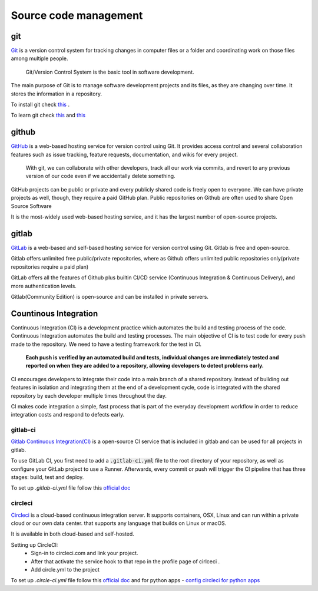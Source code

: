 Source code management
+++++++++++++++++++++++++

git
------------
`Git <https://git-scm.com/>`_ is a version control system for tracking changes in computer files or a folder and coordinating work on those files among multiple people.
    
    Git/Version Control System is the basic tool in software development.

.. Version control system is a must for software development.

The main purpose of Git is to manage software development projects and its files, as they are changing over time. It stores the information in a repository.

To install git check `this <https://git-scm.com/book/en/v2/Getting-Started-Installing-Git>`_ . 

To learn git check `this <https://git-scm.com/docs/gittutorial>`_ and `this <https://try.github.io/>`_





github
---------
`GitHub <https://github.com/>`_ is a web-based hosting service for version control using Git. 
It provides access control and several collaboration features such as issue tracking, feature requests, documentation, and wikis for every project.

    With git, we can collaborate with other developers, track all our work via commits, and revert to any previous version of our code even if we accidentally delete something.

GitHub projects can be public or private and every publicly shared code is freely open to everyone. We can have private projects as well, though, they require a paid GitHub plan.
Public repositories on Github are often used to share Open Source Software

It is the most-widely used web-based hosting service, and it has the largest number of open-source projects.




gitlab
-------
`GitLab <https://about.gitlab.com/>`_ is a web-based and self-based hosting service for version control using Git. 
Gitlab is free and open-source. 

Gitlab offers unlimited free public/private repositories, where as Github offers unlimited public repositories only(private repositories require a paid plan)

GitLab offers all the features of Github plus builtin CI/CD service (Continuous Integration & Continuous Delivery), and more authentication levels. 

Gitlab(Community Edition) is open-source and can be installed in private servers.






Countinous Integration
-------------------------
Continuous Integration (CI) is a development practice which automates the build and testing process of the code.
Continuous Integration automates the build and testing processes. The main objective of CI is to test code for every push made to the repository. We need to have a testing framework for the test in CI.

 **Each push is verified by an automated build and tests, individual changes are immediately tested and reported on when they are added to a repository, allowing developers to detect problems early.**

CI encourages developers to integrate their code into a main branch of a shared repository.
Instead of building out features in isolation and integrating them at the end of a development cycle, code is integrated with the shared repository by each developer multiple times throughout the day.

CI makes code integration a simple, fast process that is part of the everyday development workflow in order to reduce integration costs and respond to defects early.

.. To develop, test, and release software in a quick and consistent way, developers and organizations have created three related but distinct strategies to manage and automate these processes.



.. Countinous Delivery
.. -------------------------
.. Countinous Delivery comes after Continuous Integration, it automates the software release and deployment process.


gitlab-ci
=======
`Gitlab Continuous Integration(CI) <https://about.gitlab.com/features/gitlab-ci-cd/>`_ is a open-source CI service that is included in gitlab and can be used for all projects in gitlab. 

To use GitLab CI, you first need to add a :code:`.gitlab-ci.yml` file to the root directory of your repository, as well as configure your GitLab project to use a Runner. Afterwards, every commit or push will trigger the CI pipeline that has three stages: build, test and deploy.

To set up `.gitlab-ci.yml` file follow this `official doc <https://docs.gitlab.com/ee/ci/quick_start/>`_ 


circleci
===========
`Circleci  <https://circleci.com/>`_   is a cloud-based continuous integration server.
It supports containers, OSX, Linux and can run within a private cloud or our own data center.
that supports any language that builds on Linux or macOS.

It is available in both cloud-based and self-hosted.

Setting up CircleCI:
    + Sign-in to circleci.com and link your project.
    + After that activate the service hook to that repo in the profile page of cirlceci .
    + Add circle.yml to the project

To set up `.circle-ci.yml` file follow this `official doc <https://circleci.com/docs/enterprise/quick-start/>`_   and
for python apps  - `config circleci for python apps <https://circleci.com/docs/2.0/language-python/>`_
